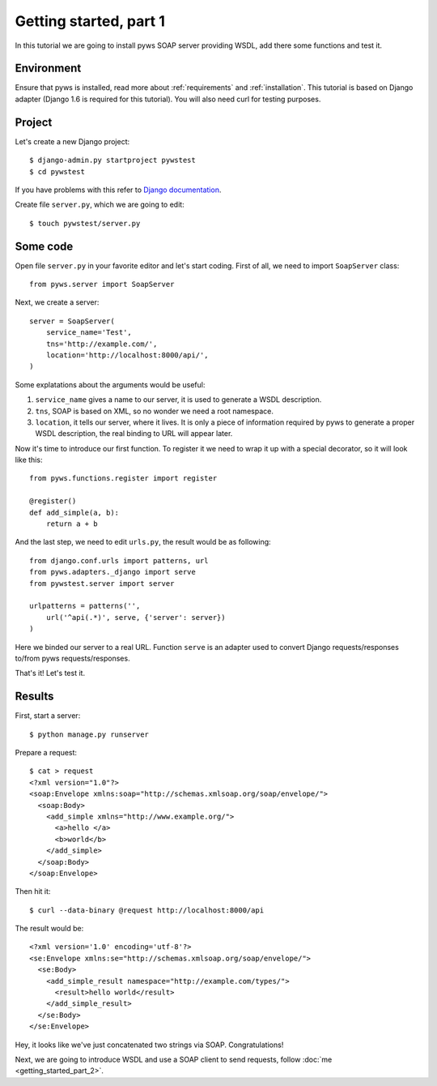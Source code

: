 Getting started, part 1
=======================

In this tutorial we are going to install pyws SOAP server providing WSDL,
add there some functions and test it.


Environment
-----------

Ensure that pyws is installed, read more about :ref:`requirements` and
:ref:`installation`. This tutorial is based on Django adapter (Django 1.6 is
required for this tutorial). You will also need curl for testing purposes.


Project
-------

Let's create a new Django project::

    $ django-admin.py startproject pywstest
    $ cd pywstest

If you have problems with this refer to
`Django documentation <https://docs.djangoproject.com/en/1.3/intro/tutorial01/#creating-a-project>`_.

Create file ``server.py``, which we are going to edit::

    $ touch pywstest/server.py


Some code
---------

Open file ``server.py`` in your favorite editor and let's start coding. First
of all, we need to import ``SoapServer`` class::

    from pyws.server import SoapServer

Next, we create a server::

    server = SoapServer(
        service_name='Test',
        tns='http://example.com/',
        location='http://localhost:8000/api/',
    )

Some explatations about the arguments would be useful:

#. ``service_name`` gives a name to our server, it is used to generate a WSDL
   description.
#. ``tns``, SOAP is based on XML, so no wonder we need a root namespace.
#. ``location``, it tells our server, where it lives. It is only a piece of
   information required by pyws to generate a proper WSDL description, the real
   binding to URL will appear later.

Now it's time to introduce our first function. To register it we need to wrap
it up with a special decorator, so it will look like this::

    from pyws.functions.register import register

    @register()
    def add_simple(a, b):
        return a + b

And the last step, we need to edit ``urls.py``, the result would be as
following::

    from django.conf.urls import patterns, url
    from pyws.adapters._django import serve
    from pywstest.server import server

    urlpatterns = patterns('',
        url('^api(.*)', serve, {'server': server})
    )

Here we binded our server to a real URL. Function ``serve`` is an adapter used
to convert Django requests/responses to/from pyws requests/responses.

That's it! Let's test it.


Results
-------

First, start a server::

    $ python manage.py runserver

Prepare a request::

    $ cat > request
    <?xml version="1.0"?>
    <soap:Envelope xmlns:soap="http://schemas.xmlsoap.org/soap/envelope/">
      <soap:Body>
        <add_simple xmlns="http://www.example.org/">
          <a>hello </a>
          <b>world</b>
        </add_simple>
      </soap:Body>
    </soap:Envelope>

Then hit it::

    $ curl --data-binary @request http://localhost:8000/api

The result would be::

    <?xml version='1.0' encoding='utf-8'?>
    <se:Envelope xmlns:se="http://schemas.xmlsoap.org/soap/envelope/">
      <se:Body>
        <add_simple_result namespace="http://example.com/types/">
          <result>hello world</result>
        </add_simple_result>
      </se:Body>
    </se:Envelope>

Hey, it looks like we've just concatenated two strings via SOAP.
Congratulations!

Next, we are going to introduce WSDL and use a SOAP client to send requests,
follow :doc:`me <getting_started_part_2>`.
